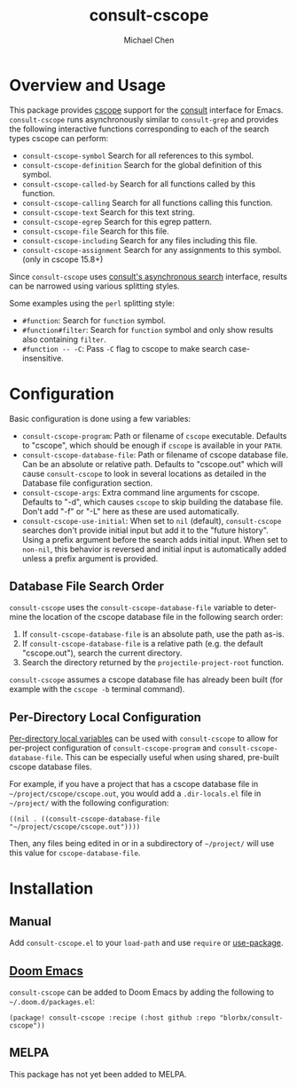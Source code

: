 #+title: consult-cscope
#+author: Michael Chen
#+language: en

* Overview and Usage
This package provides [[http://cscope.sourceforge.net/][cscope]] support for the
[[https://github.com/minad/consult][consult]] interface for Emacs.
=consult-cscope= runs asynchronously similar to =consult-grep= and provides the
following interactive functions corresponding to each of the search types cscope
can perform:

- =consult-cscope-symbol=
  Search for all references to this symbol.
- =consult-cscope-definition=
  Search for the global definition of this symbol.
- =consult-cscope-called-by=
  Search for all functions called by this function.
- =consult-cscope-calling=
  Search for all functions calling this function.
- =consult-cscope-text=
  Search for this text string.
- =consult-cscope-egrep=
  Search for this egrep pattern.
- =consult-cscope-file=
  Search for this file.
- =consult-cscope-including=
  Search for any files including this file.
- =consult-cscope-assignment=
  Search for any assignments to this symbol. (only in cscope 15.8+)

Since =consult-cscope=
uses [[https://github.com/minad/consult#asynchronous-search][consult's
asynchronous search]] interface, results can be narrowed using various splitting
styles.

Some examples using the =perl= splitting style:

- =#function=: Search for =function= symbol.
- =#function#filter=: Search for =function= symbol and only show results also
  containing =filter=.
- =#function -- -C=: Pass =-C= flag to cscope to make search case-insensitive.

* Configuration
Basic configuration is done using a few variables:

- =consult-cscope-program=: Path or filename of =cscope= executable. Defaults to
  "cscope", which should be enough if =cscope= is available in your =PATH=.
- =consult-cscope-database-file=: Path or filename of cscope database file. Can
  be an absolute or relative path. Defaults to "cscope.out" which will cause
  =consult-cscope= to look in several locations as detailed in the Database file
  configuration section.
- =consult-cscope-args=: Extra command line arguments for cscope. Defaults to
  "-d", which causes =cscope= to skip building the database file. Don't add "-f"
  or "-L" here as these are used automatically.
- =consult-cscope-use-initial=: When set to =nil= (default), =consult-cscope=
  searches don't provide initial input but add it to the "future history".
  Using a prefix argument before the search adds initial input.  When set to
  =non-nil=, this behavior is reversed and initial input is automatically added
  unless a prefix argument is provided.

** Database File Search Order
=consult-cscope= uses the =consult-cscope-database-file= variable to determine
the location of the cscope database file in the following search order:

1. If =consult-cscope-database-file= is an absolute path, use the path as-is.
2. If =consult-cscope-database-file= is a relative path (e.g. the default
   "cscope.out"), search the current directory.
3. Search the directory returned by the =projectile-project-root= function.

=consult-cscope= assumes a cscope database file has already been built (for
  example with the =cscope -b= terminal command).

** Per-Directory Local Configuration
[[https://www.gnu.org/software/emacs/manual/html_node/emacs/Directory-Variables.html][Per-directory
local variables]] can be used with =consult-cscope= to allow for per-project
configuration of =consult-cscope-program= and =consult-cscope-database-file=.
This can be especially useful when using shared, pre-built cscope database
files.

For example, if you have a project that has a cscope database file in
=~/project/cscope/cscope.out=, you would add a =.dir-locals.el= file in
=~/project/= with the following configuration:

#+begin_src elisp
((nil . ((consult-cscope-database-file "~/project/cscope/cscope.out"))))
#+end_src

Then, any files being edited in or in a subdirectory of =~/project/= will use
this value for =cscope-database-file=.

* Installation
** Manual
Add =consult-cscope.el= to your =load-path= and use =require= or
[[https://github.com/jwiegley/use-package][use-package]].

** [[https://github.com/doomemacs/doomemacs][Doom Emacs]]
=consult-cscope= can be added to Doom Emacs by adding the following to
=~/.doom.d/packages.el=:

#+begin_src elisp
(package! consult-cscope :recipe (:host github :repo "blorbx/consult-cscope"))
#+end_src

** MELPA
This package has not yet been added to MELPA.
